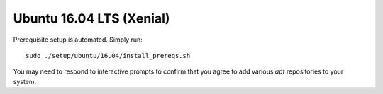 .. _build_from_source_xenial:

*************************
Ubuntu 16.04 LTS (Xenial)
*************************

Prerequisite setup is automated. Simply run::

    sudo ./setup/ubuntu/16.04/install_prereqs.sh

You may need to respond to interactive prompts to confirm that you agree to add
various `apt` repositories to your system.

